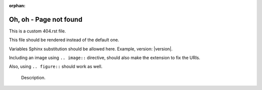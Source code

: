 :orphan:

==========================
 Oh, oh - Page not found
==========================

This is a custom 404.rst file.

This file should be rendered instead of the default one.

Variables Sphinx substitution should be allowed here.
Example, version: |version|.

Including an image using ``.. image::`` directive,
should also make the extension to fix the URIs.

.. image:: test.png
   :alt: An image


.. image:: images/loudly-crying-face.png
   :alt: Image from folder


Also, using ``.. figure::`` should work as well.

.. figure:: test.png

   Description.

